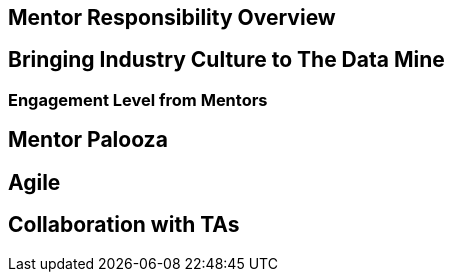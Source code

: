 == Mentor Responsibility Overview

== Bringing Industry Culture to The Data Mine

=== Engagement Level from Mentors

== Mentor Palooza

== Agile

== Collaboration with TAs